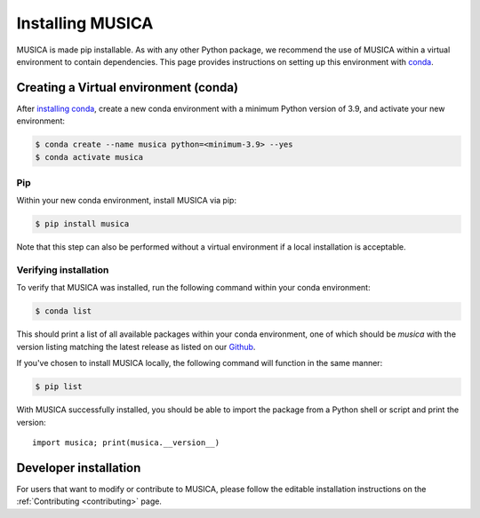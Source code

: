Installing MUSICA
===================

MUSICA is made pip installable. As with any other Python package, we recommend the use of MUSICA within a virtual environment
to contain dependencies. This page provides instructions on setting up this environment with `conda <https://www.anaconda.com/docs/getting-started/miniconda/main>`_.

Creating a Virtual environment (conda)
---------------------------------------
After `installing conda <https://docs.conda.io/projects/conda/en/stable/user-guide/install/index.html>`_, create a new conda environment
with a minimum Python version of 3.9, and activate your new environment:

.. code-block:: console

    $ conda create --name musica python=<minimum-3.9> --yes
    $ conda activate musica

Pip
~~~~
Within your new conda environment, install MUSICA via pip:

.. code-block:: console
    
    $ pip install musica

Note that this step can also be performed without a virtual environment if a local installation is acceptable.

Verifying installation
~~~~~~~~~~~~~~~~~~~~~~
To verify that MUSICA was installed, run the following command within your conda environment:

.. code-block:: console
    
    $ conda list

This should print a list of all available packages within your conda environment, one of which should be `musica` with
the version listing matching the latest release as listed on our `Github <https://github.com/NCAR/musica>`_.

If you've chosen to install MUSICA locally, the following command will function in the same manner:

.. code-block:: console
    
    $ pip list

With MUSICA successfully installed, you should be able to import the package from a Python shell or script and print the version::

    import musica; print(musica.__version__)

Developer installation
----------------------
For users that want to modify or contribute to MUSICA, please follow the editable installation instructions
on the :ref:`Contributing <contributing>` page.